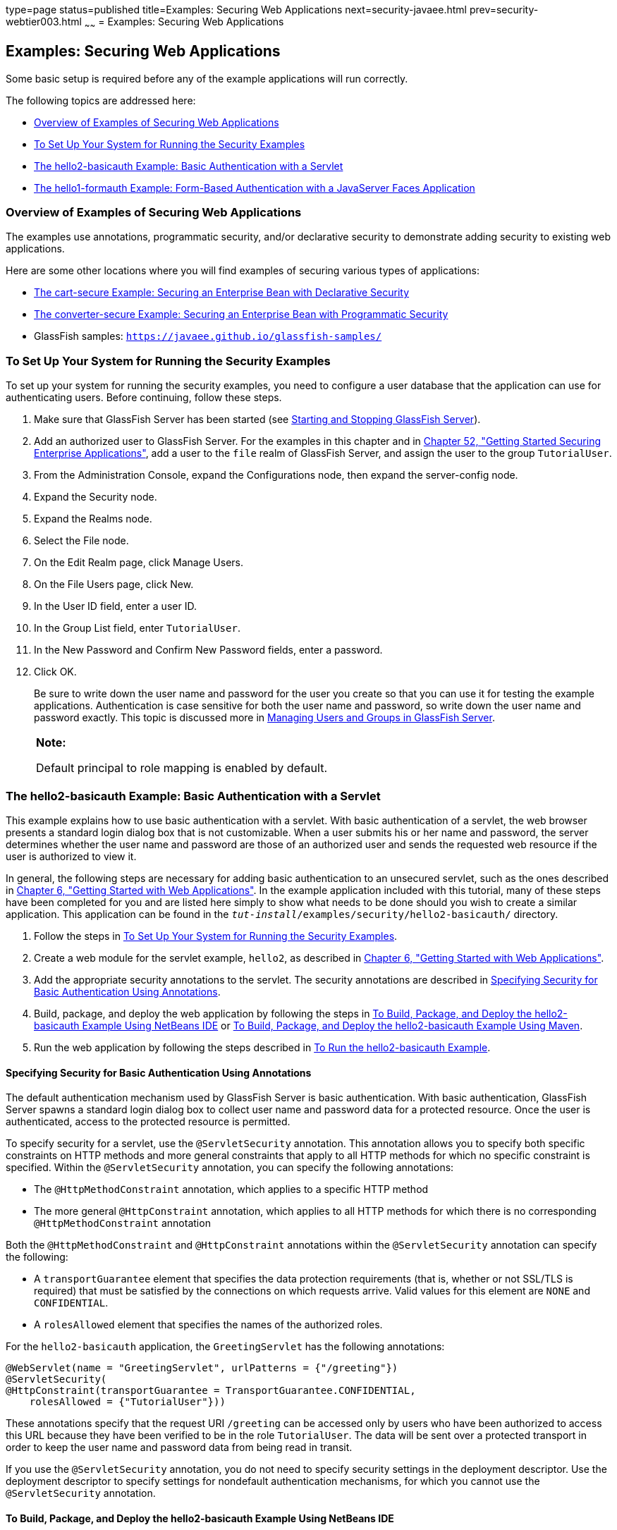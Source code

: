 type=page
status=published
title=Examples: Securing Web Applications
next=security-javaee.html
prev=security-webtier003.html
~~~~~~
= Examples: Securing Web Applications


[[BNCBX]]

[[examples-securing-web-applications]]
Examples: Securing Web Applications
-----------------------------------

Some basic setup is required before any of the example applications will
run correctly.

The following topics are addressed here:

* link:#CHDEBCHG[Overview of Examples of Securing Web Applications]
* link:#GJJLK[To Set Up Your System for Running the Security Examples]
* link:#BNCCK[The hello2-basicauth Example: Basic Authentication with a
Servlet]
* link:#BNCBY[The hello1-formauth Example: Form-Based Authentication
with a JavaServer Faces Application]

[[CHDEBCHG]]

[[overview-of-examples-of-securing-web-applications]]
Overview of Examples of Securing Web Applications
~~~~~~~~~~~~~~~~~~~~~~~~~~~~~~~~~~~~~~~~~~~~~~~~~

The examples use annotations, programmatic security, and/or declarative
security to demonstrate adding security to existing web applications.

Here are some other locations where you will find examples of securing
various types of applications:

* link:security-javaee003.html#BNBZK[The cart-secure Example: Securing an
Enterprise Bean with Declarative Security]
* link:security-javaee003.html#BNCAA[The converter-secure Example:
Securing an Enterprise Bean with Programmatic Security]
* GlassFish samples: `https://javaee.github.io/glassfish-samples/`

[[GJJLK]]

[[to-set-up-your-system-for-running-the-security-examples]]
To Set Up Your System for Running the Security Examples
~~~~~~~~~~~~~~~~~~~~~~~~~~~~~~~~~~~~~~~~~~~~~~~~~~~~~~~

To set up your system for running the security examples, you need to
configure a user database that the application can use for
authenticating users. Before continuing, follow these steps.

1.  Make sure that GlassFish Server has been started (see
link:usingexamples002.html#BNADI[Starting and Stopping GlassFish
Server]).
2.  Add an authorized user to GlassFish Server. For the examples in this
chapter and in link:security-javaee.html#BNBYK[Chapter 52, "Getting
Started Securing Enterprise Applications"], add a user to the `file`
realm of GlassFish Server, and assign the user to the group
`TutorialUser`.
1.  From the Administration Console, expand the Configurations node,
then expand the server-config node.
2.  Expand the Security node.
3.  Expand the Realms node.
4.  Select the File node.
5.  On the Edit Realm page, click Manage Users.
6.  On the File Users page, click New.
7.  In the User ID field, enter a user ID.
8.  In the Group List field, enter `TutorialUser`.
9.  In the New Password and Confirm New Password fields, enter a
password.
10. Click OK.
+
Be sure to write down the user name and password for the user you create
so that you can use it for testing the example applications.
Authentication is case sensitive for both the user name and password, so
write down the user name and password exactly. This topic is discussed
more in link:security-intro005.html#BNBXR[Managing Users and Groups in
GlassFish Server].
+
[width="100%",cols="100%",]
|=======================================================================
a|
*Note:*

Default principal to role mapping is enabled
by default.
|=======================================================================


[[BNCCK]]

[[the-hello2-basicauth-example-basic-authentication-with-a-servlet]]
The hello2-basicauth Example: Basic Authentication with a Servlet
~~~~~~~~~~~~~~~~~~~~~~~~~~~~~~~~~~~~~~~~~~~~~~~~~~~~~~~~~~~~~~~~~

This example explains how to use basic authentication with a servlet.
With basic authentication of a servlet, the web browser presents a
standard login dialog box that is not customizable. When a user submits
his or her name and password, the server determines whether the user
name and password are those of an authorized user and sends the
requested web resource if the user is authorized to view it.

In general, the following steps are necessary for adding basic
authentication to an unsecured servlet, such as the ones described in
link:webapp.html#BNADR[Chapter 6, "Getting Started with Web
Applications"]. In the example application included with this tutorial,
many of these steps have been completed for you and are listed here
simply to show what needs to be done should you wish to create a similar
application. This application can be found in the
`_tut-install_/examples/security/hello2-basicauth/` directory.

1.  Follow the steps in link:#GJJLK[To Set Up Your System for Running
the Security Examples].
2.  Create a web module for the servlet example, `hello2`, as described
in link:webapp.html#BNADR[Chapter 6, "Getting Started with Web
Applications"].
3.  Add the appropriate security annotations to the servlet. The
security annotations are described in link:#GJRMH[Specifying Security
for Basic Authentication Using Annotations].
4.  Build, package, and deploy the web application by following the
steps in link:#GJQYS[To Build, Package, and Deploy the hello2-basicauth
Example Using NetBeans IDE] or link:#GJQZH[To Build, Package, and Deploy
the hello2-basicauth Example Using Maven].
5.  Run the web application by following the steps described in
link:#GJQZF[To Run the hello2-basicauth Example].

[[GJRMH]]

[[specifying-security-for-basic-authentication-using-annotations]]
Specifying Security for Basic Authentication Using Annotations
^^^^^^^^^^^^^^^^^^^^^^^^^^^^^^^^^^^^^^^^^^^^^^^^^^^^^^^^^^^^^^

The default authentication mechanism used by GlassFish Server is basic
authentication. With basic authentication, GlassFish Server spawns a
standard login dialog box to collect user name and password data for a
protected resource. Once the user is authenticated, access to the
protected resource is permitted.

To specify security for a servlet, use the `@ServletSecurity`
annotation. This annotation allows you to specify both specific
constraints on HTTP methods and more general constraints that apply to
all HTTP methods for which no specific constraint is specified. Within
the `@ServletSecurity` annotation, you can specify the following
annotations:

* The `@HttpMethodConstraint` annotation, which applies to a specific
HTTP method
* The more general `@HttpConstraint` annotation, which applies to all
HTTP methods for which there is no corresponding `@HttpMethodConstraint`
annotation

Both the `@HttpMethodConstraint` and `@HttpConstraint` annotations
within the `@ServletSecurity` annotation can specify the following:

* A `transportGuarantee` element that specifies the data protection
requirements (that is, whether or not SSL/TLS is required) that must be
satisfied by the connections on which requests arrive. Valid values for
this element are `NONE` and `CONFIDENTIAL`.
* A `rolesAllowed` element that specifies the names of the authorized
roles.

For the `hello2-basicauth` application, the `GreetingServlet` has the
following annotations:

[source,oac_no_warn]
----
@WebServlet(name = "GreetingServlet", urlPatterns = {"/greeting"})
@ServletSecurity(
@HttpConstraint(transportGuarantee = TransportGuarantee.CONFIDENTIAL,
    rolesAllowed = {"TutorialUser"}))
----

These annotations specify that the request URI `/greeting` can be
accessed only by users who have been authorized to access this URL
because they have been verified to be in the role `TutorialUser`. The
data will be sent over a protected transport in order to keep the user
name and password data from being read in transit.

If you use the `@ServletSecurity` annotation, you do not need to specify
security settings in the deployment descriptor. Use the deployment
descriptor to specify settings for nondefault authentication mechanisms,
for which you cannot use the `@ServletSecurity` annotation.

[[GJQYS]]

[[to-build-package-and-deploy-the-hello2-basicauth-example-using-netbeans-ide]]
To Build, Package, and Deploy the hello2-basicauth Example Using NetBeans IDE
^^^^^^^^^^^^^^^^^^^^^^^^^^^^^^^^^^^^^^^^^^^^^^^^^^^^^^^^^^^^^^^^^^^^^^^^^^^^^

1.  Follow the steps in link:#GJJLK[To Set Up Your System for Running
the Security Examples].
2.  From the File menu, choose Open Project.
3.  In the Open Project dialog box, navigate to:
+
[source,oac_no_warn]
----
tut-install/examples/security
----
4.  Select the `hello2-basicauth` folder.
5.  Click Open Project.
6.  In the Projects tab, right-click the `hello2-basicauth` project and
select Build.
+
This command builds and deploys the example application to your
GlassFish Server instance.

[[GJQZH]]

[[to-build-package-and-deploy-the-hello2-basicauth-example-using-maven]]
To Build, Package, and Deploy the hello2-basicauth Example Using Maven
^^^^^^^^^^^^^^^^^^^^^^^^^^^^^^^^^^^^^^^^^^^^^^^^^^^^^^^^^^^^^^^^^^^^^^

1.  Follow the steps in link:#GJJLK[To Set Up Your System for Running
the Security Examples].
2.  In a terminal window, go to:
+
[source,oac_no_warn]
----
tut-install/examples/security/hello2-basicauth/
----
3.  Enter the following command:
+
[source,oac_no_warn]
----
mvn install
----
+
This command builds and packages the application into a WAR file,
`hello2-basicauth.war`, that is located in the `target` directory, then
deploys the WAR file.

[[GJQZF]]

[[to-run-the-hello2-basicauth-example]]
To Run the hello2-basicauth Example
^^^^^^^^^^^^^^^^^^^^^^^^^^^^^^^^^^^

1.  In a web browser, enter the following URL:
+
[source,oac_no_warn]
----
https://localhost:8181/hello2-basicauth/greeting
----
+
You may be prompted to accept the security certificate for the server.
If so, accept the security certificate. If the browser warns that the
certificate is invalid because it is self-signed, add a security
exception for the application.
+
An Authentication Required dialog box appears. Its appearance varies,
depending on the browser you use.
2.  Enter a user name and password combination that corresponds to a
user who has already been created in the `file` realm of GlassFish
Server and has been assigned to the group `TutorialUser`; then click OK.
+
Basic authentication is case sensitive for both the user name and
password, so enter the user name and password exactly as defined for
GlassFish Server.
+
The server returns the requested resource if all the following
conditions are met:

** A user with the user name you entered is defined for GlassFish Server.
** The user with the user name you entered has the password you entered.
** The user name and password combination you entered is assigned to the
group `TutorialUser` in GlassFish Server.
** The role of `TutorialUser`, as defined for the application, is mapped
to the group `TutorialUser`, as defined for GlassFish Server.

3.  Enter a name in the field and click Submit.
+
Because you have already been authorized, the name you enter in this
step does not have any limitations. You have unlimited access to the
application now.
+
The application responds by saying "Hello" to the name you entered.

[[BNCBY]]

[[the-hello1-formauth-example-form-based-authentication-with-a-javaserver-faces-application]]
The hello1-formauth Example: Form-Based Authentication with a JavaServer Faces Application
~~~~~~~~~~~~~~~~~~~~~~~~~~~~~~~~~~~~~~~~~~~~~~~~~~~~~~~~~~~~~~~~~~~~~~~~~~~~~~~~~~~~~~~~~~

This example explains how to use form-based authentication with a
JavaServer Faces application. With form-based authentication, you can
customize the login screen and error pages that are presented to the web
client for authentication of the user name and password. When a user
submits his or her name and password, the server determines whether the
user name and password are those of an authorized user and, if
authorized, sends the requested web resource.

This example, `hello1-formauth`, adds security to the basic JavaServer
Faces application shown in link:webapp003.html#BNADX[A Web Module That
Uses JavaServer Faces Technology: The hello1 Example].

In general, the steps necessary for adding form-based authentication to
an unsecured JavaServer Faces application are similar to those described
in link:#BNCCK[The hello2-basicauth Example: Basic Authentication with a
Servlet]. The major difference is that you must use a deployment
descriptor to specify the use of form-based authentication, as described
in link:#BNCCB[Specifying Security for the Form-Based Authentication
Example]. In addition, you must create a login form page and a login
error page, as described in link:#BNCCA[Creating the Login Form and the
Error Page].

This application can be found in the
`_tut-install_/examples/security/hello1-formauth/` directory.

[[BNCCA]]

[[creating-the-login-form-and-the-error-page]]
Creating the Login Form and the Error Page
^^^^^^^^^^^^^^^^^^^^^^^^^^^^^^^^^^^^^^^^^^

When using form-based login mechanisms, you must specify a page that
contains the form you want to use to obtain the user name and password,
as well as a page to display if login authentication fails. This section
discusses the login form and the error page used in this example.
link:#BNCCB[Specifying Security for the Form-Based Authentication
Example] shows how you specify these pages in the deployment descriptor.

The login page can be an HTML page or a servlet, and it must return an
HTML page containing a form that conforms to specific naming conventions
(see the Java Servlet 4.0 specification for more information on these
requirements). To do this, include the elements that accept user name
and password information between `<form></form>` tags in your login
page. The content of an HTML page or servlet for a login page should be
coded as follows:

[source,oac_no_warn]
----
<form method="post" action="j_security_check">
    <input type="text" name="j_username">
    <input type="password" name= "j_password">
</form>
----

The full code for the login page used in this example can be found at
`_tut-install_/examples/security/hello1-formauth/src/main/webapp/login.html`.
Here is the code for this page:

[source,oac_no_warn]
----
<html lang="en">
    <head>
        <title>Login Form</title>
    </head>
    <body>
        <h2>Hello, please log in:</h2>
        <form method="post" action="j_security_check">
            <table role="presentation">
                <tr>
                    <td>Please type your user name: </td>
                    <td><input type="text" name="j_username"
                               size="20"/></td>
                </tr>
                <tr>
                    <td>Please type your password: </td>
                    <td><input type="password" name="j_password"
                               size="20"/></td>
                </tr>
            </table>
            <p></p>
            <input type="submit" value="Submit"/>
            &nbsp;
            <input type="reset" value="Reset"/>
        </form>
    </body>
</html>
----

The login error page is displayed if the user enters a user name and
password combination that is not authorized to access the protected URI.
For this example, the login error page can be found at
`_tut-install_/examples/security/hello1-formauth/src/main/webapp/error.html`.
For this example, the login error page explains the reason for receiving
the error page and provides a link that will allow the user to try
again. Here is the code for this page:

[source,oac_no_warn]
----
<html lang="en">
    <head>
        <title>Login Error</title>
    </head>
    <body>
        <h2>Invalid user name or password.</h2>

        <p>Please enter a user name or password that is authorized to access
           this application. For this application, this means a user that
           has been created in the <code>file</code> realm and has been
           assigned to the <em>group</em> of <code>TutorialUser</code>.</p>
        <p><a href="login.html">Return to login page</a></p>
    </body>
</html>
----

[[BNCCB]]

[[specifying-security-for-the-form-based-authentication-example]]
Specifying Security for the Form-Based Authentication Example
^^^^^^^^^^^^^^^^^^^^^^^^^^^^^^^^^^^^^^^^^^^^^^^^^^^^^^^^^^^^^

This example takes a very simple servlet-based web application and adds
form-based security. To specify form-based instead of basic
authentication for a JavaServer Faces example, you must use the
deployment descriptor.

The following sample code shows the security elements added to the
deployment descriptor for this example, which can be found in
`_tut-install_/examples/security/hello1-formauth/src/main/webapp/WEB-INF/web.xml`:

[source,oac_no_warn]
----
    <security-constraint>
        <display-name>Constraint1</display-name>
        <web-resource-collection>
            <web-resource-name>wrcoll</web-resource-name>
            <description/>
            <url-pattern>/*</url-pattern>
        </web-resource-collection>
        <auth-constraint>
            <description/>
            <role-name>TutorialUser</role-name>
        </auth-constraint>
    </security-constraint>

    <login-config>
        <auth-method>FORM</auth-method>
        <realm-name>file</realm-name>
        <form-login-config>
            <form-login-page>/login.xhtml</form-login-page>
            <form-error-page>/error.xhtml</form-error-page>
        </form-login-config>
    </login-config>

    <security-role>
        <description/>
        <role-name>TutorialUser</role-name>
    </security-role>
----

[[GJRBA]]

[[to-build-package-and-deploy-the-hello1-formauth-example-using-netbeans-ide]]
To Build, Package, and Deploy the hello1-formauth Example Using NetBeans IDE
^^^^^^^^^^^^^^^^^^^^^^^^^^^^^^^^^^^^^^^^^^^^^^^^^^^^^^^^^^^^^^^^^^^^^^^^^^^^

1.  Follow the steps in link:#GJJLK[To Set Up Your System for Running
the Security Examples].
2.  From the File menu, choose Open Project.
3.  In the Open Project dialog box, navigate to:
+
[source,oac_no_warn]
----
tut-install/examples/security
----
4.  Select the `hello1-formauth` folder.
5.  Click Open Project.
6.  In the Projects tab, right-click the `hello1-formauth` project and
select Run.
+
This command builds and deploys the example application to your
GlassFish Server instance, then opens it in a browser.

[[GJRAZ]]

[[to-build-package-and-deploy-the-hello1-formauth-example-using-maven-and-the-asadmin-command]]
To Build, Package, and Deploy the hello1-formauth Example Using Maven and the asadmin Command
^^^^^^^^^^^^^^^^^^^^^^^^^^^^^^^^^^^^^^^^^^^^^^^^^^^^^^^^^^^^^^^^^^^^^^^^^^^^^^^^^^^^^^^^^^^^^

1.  Follow the steps in link:#GJJLK[To Set Up Your System for Running
the Security Examples].
2.  In a terminal window, go to:
+
[source,oac_no_warn]
----
tut-install/examples/security/hello1-formauth/
----
3.  Enter the following command at the terminal window or command
prompt:
+
[source,oac_no_warn]
----
mvn install
----
+
This command builds and packages the application into a WAR file,
`hello1-formauth.war`, that is located in the `target` directory, then
deploys the WAR file to GlassFish Server.

[[GJRAL]]

[[to-run-the-hello1-formauth-example]]
To Run the hello1-formauth Example
^^^^^^^^^^^^^^^^^^^^^^^^^^^^^^^^^^

To run the web client for `hello1-formauth`, follow these steps.

1.  Open a web browser to the following URL:
+
[source,oac_no_warn]
----
http://localhost:8080/hello1-formauth/
----
2.  In the login form, enter a user name and password combination that
corresponds to a user who has already been created in the `file` realm
of GlassFish Server and has been assigned to the group `TutorialUser`.
+
Form-based authentication is case sensitive for both the user name and
password, so enter the user name and password exactly as defined for
GlassFish Server.
3.  Click Submit.
+
If you entered `My_Name` as the name and `My_Pwd` for the password, the
server returns the requested resource if all the following conditions
are met.
* A user with the user name `My_Name` is defined for GlassFish Server.
* The user with the user name `My_Name` has a password `My_Pwd` defined
for GlassFish Server.
* The user `My_Name` with the password `My_Pwd` is assigned to the group
`TutorialUser` on GlassFish Server.
* The role `TutorialUser`, as defined for the application, is mapped to
the group `TutorialUser`, as defined for GlassFish Server.
+
When these conditions are met and the server has authenticated the user,
the application appears.
4.  Enter your name and click Submit.
+
Because you have already been authorized, the name you enter in this
step does not have any limitations. You have unlimited access to the
application now.
+
The application responds by saying "Hello" to you.


Next Steps

For additional testing and to see the login error page generated, close
and reopen your browser, enter the application URL, and enter a user
name and password that are not authorized.
